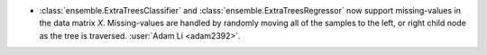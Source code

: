 - :class:`ensemble.ExtraTreesClassifier` and
  :class:`ensemble.ExtraTreesRegressor` now support missing-values in the data matrix
  `X`. Missing-values are handled by randomly moving all of the samples to the left, or
  right child node as the tree is traversed.
  :user:`Adam Li <adam2392>`.
